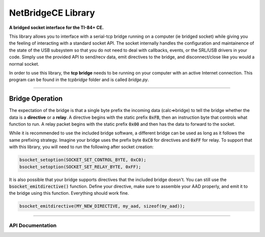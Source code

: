 NetBridgeCE Library
=====================
**A bridged socket interface for the TI-84+ CE.**

This library allows you to interface with a serial-tcp bridge running on a computer (ie bridged socket) while giving you the feeling of interacting with a standard socket API. The socket internally handles the configuration and maintainence of the state of the USB subsystem so that you do not need to deal with callbacks, events, or the SRL/USB drivers in your code. Simply use the provided API to send/recv data, emit directives to the bridge, and disconnect/close like you would a normal socket.

In order to use this library, the **tcp bridge** needs to be running on your computer with an active Internet connection. This program can be found in the *tcpbridge* folder and is called *bridge.py*.

----

Bridge Operation
_________________

The expectation of the bridge is that a single byte prefix the incoming data (calc=>bridge) to tell the bridge whether the data is a **directive** or a **relay**. A directive begins with the static prefix :code:`0xFB`, then an instruction byte that controls what function to run. A relay packet begins with the static prefix :code:`0x00` and then has the data to forward to the socket.

While it is recommended to use the included bridge software, a different bridge can be used as long as it follows the same prefixing strategy. Imagine your bridge uses the prefix byte :code:`0xC0` for directives and :code:`0xFF` for relay. To support that with this library, you will need to run the following after socket creation:

.. code-block:: c
  
  bsocket_setoption(SOCKET_SET_CONTROL_BYTE, 0xC0);
  bsocket_setoption(SOCKET_SET_RELAY_BYTE, 0xFF);
  
It is also possible that your bridge supports directives that the included bridge doesn't. You can still use the :code:`bsocket_emitdirective()` function. Define your directive, make sure to assemble your AAD properly, and emit it to the bridge using this function. Everything should work fine.

.. code-block:: c

  bsocket_emitdirective(MY_NEW_DIRECTIVE, my_aad, sizeof(my_aad));

----

API Documentation
^^^^^^^^^^^^^^^^^^

.. doxygenfunction:: bsocket_create
  :project: BRDGLIB
  
.. doxygenfunction:: bsocket_connect
  :project: BRDGLIB
  
.. doxygenfunction:: bsocket_close
  :project: BRDGLIB
  
.. doxygenfunction:: bsocket_setoption
  :project: BRDGLIB
  
.. doxygenfunction:: bsocket_send
  :project: BRDGLIB
  
.. doxygenfunction:: bsocket_recv
  :project: BRDGLIB

.. doxygenfunction:: bsocket_emitdirective
  :project: BRDGLIB
  
.. doxygenfunction:: bsocket_sendpacket
  :project: BRDGLIB
  
.. doxygendefine:: BSOCKET_PS
  :project: BRDGLIB
  
.. doxygenfunction:: bsocket_update
  :project: BRDGLIB

